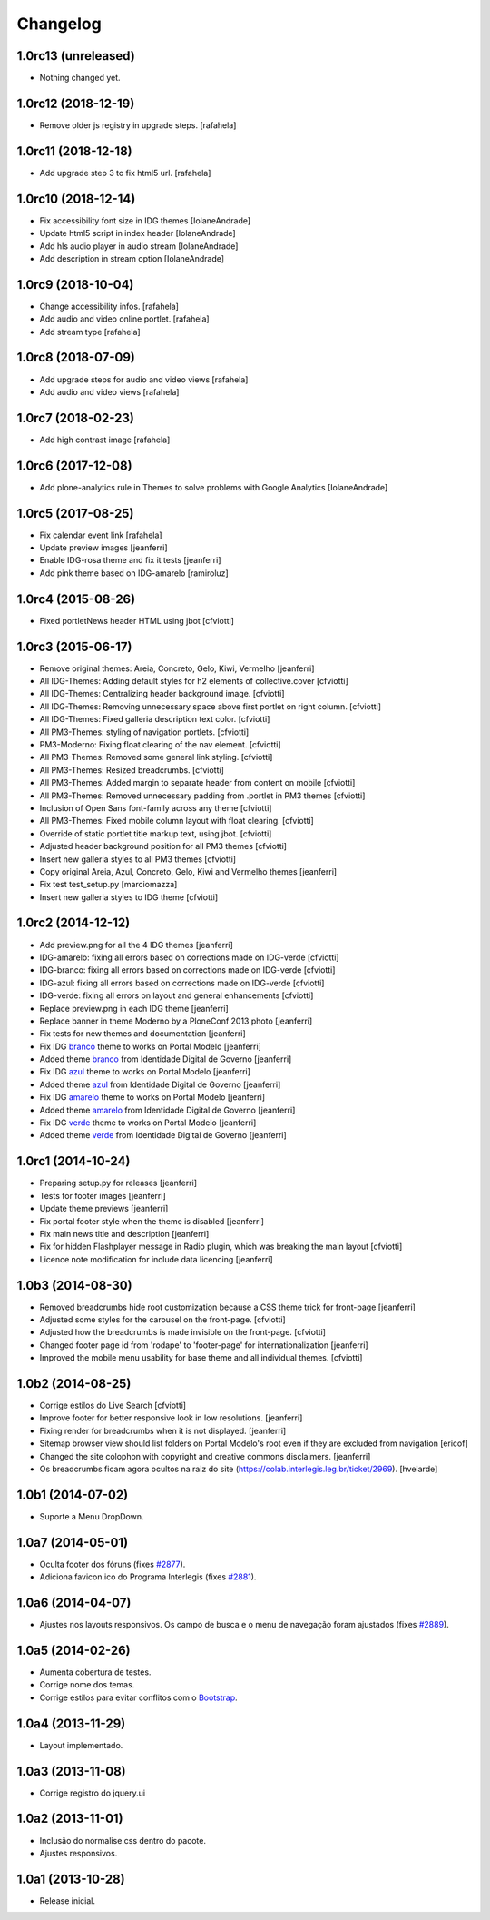 Changelog
=========

1.0rc13 (unreleased)
--------------------

- Nothing changed yet.


1.0rc12 (2018-12-19)
--------------------

- Remove older js registry in upgrade steps.
  [rafahela]


1.0rc11 (2018-12-18)
--------------------

- Add upgrade step 3 to fix html5 url.
  [rafahela]


1.0rc10 (2018-12-14)
--------------------

- Fix accessibility font size in IDG themes
  [IolaneAndrade]

- Update html5 script in index header
  [IolaneAndrade]

- Add hls audio player in audio stream
  [IolaneAndrade]

- Add description in stream option
  [IolaneAndrade]


1.0rc9 (2018-10-04)
-------------------

- Change accessibility infos.
  [rafahela]

- Add audio and video online portlet.
  [rafahela]

- Add stream type
  [rafahela]


1.0rc8 (2018-07-09)
-------------------

- Add upgrade steps for audio and video views
  [rafahela]

- Add audio and video views
  [rafahela]


1.0rc7 (2018-02-23)
-------------------

- Add high contrast image
  [rafahela]


1.0rc6 (2017-12-08)
-------------------

- Add plone-analytics rule in Themes to solve problems with Google Analytics
  [IolaneAndrade]


1.0rc5 (2017-08-25)
-------------------
- Fix calendar event link
  [rafahela]

- Update preview images
  [jeanferri]

- Enable IDG-rosa theme and fix it tests
  [jeanferri]

- Add pink theme based on IDG-amarelo
  [ramiroluz]


1.0rc4 (2015-08-26)
-------------------

- Fixed portletNews header HTML using jbot
  [cfviotti]


1.0rc3 (2015-06-17)
-------------------

- Remove original themes: Areia, Concreto, Gelo, Kiwi, Vermelho
  [jeanferri]

- All IDG-Themes: Adding default styles for h2 elements of collective.cover
  [cfviotti]

- All IDG-Themes: Centralizing header background image.
  [cfviotti]

- All IDG-Themes: Removing unnecessary space above first portlet on right column.
  [cfviotti]

- All IDG-Themes: Fixed galleria description text color.
  [cfviotti]

- All PM3-Themes: styling of navigation portlets.
  [cfviotti]

- PM3-Moderno: Fixing float clearing of the nav element.
  [cfviotti]

- All PM3-Themes: Removed some general link styling.
  [cfviotti]

- All PM3-Themes: Resized breadcrumbs.
  [cfviotti]

- All PM3-Themes: Added margin to separate header from content on mobile
  [cfviotti]

- All PM3-Themes: Removed unnecessary padding from .portlet in PM3 themes
  [cfviotti]

- Inclusion of Open Sans font-family across any theme
  [cfviotti]

- All PM3-Themes: Fixed mobile column layout with float clearing.
  [cfviotti]

- Override of static portlet title markup text, using jbot.
  [cfviotti]

- Adjusted header background position for all PM3 themes
  [cfviotti]

- Insert new galleria styles to all PM3 themes
  [cfviotti]

- Copy original Areia, Azul, Concreto, Gelo, Kiwi and Vermelho themes
  [jeanferri]

- Fix test test_setup.py
  [marciomazza]

- Insert new galleria styles to IDG theme
  [cfviotti]


1.0rc2 (2014-12-12)
-------------------

- Add preview.png for all the 4 IDG themes
  [jeanferri]

- IDG-amarelo: fixing all errors based on corrections made on IDG-verde
  [cfviotti]

- IDG-branco: fixing all errors based on corrections made on IDG-verde
  [cfviotti]

- IDG-azul: fixing all errors based on corrections made on IDG-verde
  [cfviotti]

- IDG-verde: fixing all errors on layout and general enhancements
  [cfviotti]

- Replace preview.png in each IDG theme
  [jeanferri]

- Replace banner in theme Moderno by a PloneConf 2013 photo
  [jeanferri]

- Fix tests for new themes and documentation
  [jeanferri]

- Fix IDG `branco`_ theme to works on Portal Modelo
  [jeanferri]

- Added theme `branco`_ from Identidade Digital de Governo
  [jeanferri]

- Fix IDG `azul`_ theme to works on Portal Modelo
  [jeanferri]

- Added theme `azul`_ from Identidade Digital de Governo
  [jeanferri]

- Fix IDG `amarelo`_ theme to works on Portal Modelo
  [jeanferri]

- Added theme `amarelo`_ from Identidade Digital de Governo
  [jeanferri]

- Fix IDG `verde`_ theme to works on Portal Modelo
  [jeanferri]

- Added theme `verde`_ from Identidade Digital de Governo
  [jeanferri]


1.0rc1 (2014-10-24)
-------------------

- Preparing setup.py for releases
  [jeanferri]

- Tests for footer images
  [jeanferri]

- Update theme previews
  [jeanferri]

- Fix portal footer style when the theme is disabled
  [jeanferri]

- Fix main news title and description
  [jeanferri]

- Fix for hidden Flashplayer message in Radio plugin, which was breaking the main layout
  [cfviotti]

- Licence note modification for include data licencing
  [jeanferri]


1.0b3 (2014-08-30)
------------------

- Removed breadcrumbs hide root customization because a CSS theme trick for front-page
  [jeanferri]

- Adjusted some styles for the carousel on the front-page.
  [cfviotti]

- Adjusted how the breadcrumbs is made invisible on the front-page.
  [cfviotti]

- Changed footer page id from 'rodape' to 'footer-page' for internationalization
  [jeanferri]

- Improved the mobile menu usability for base theme and all individual themes.
  [cfviotti]

1.0b2 (2014-08-25)
------------------

- Corrige estilos do Live Search
  [cfviotti]

- Improve footer for better responsive look in low resolutions.
  [jeanferri]

- Fixing render for breadcrumbs when it is not displayed.
  [jeanferri]

- Sitemap browser view should list folders on Portal Modelo's root even if they are excluded from navigation
  [ericof]

- Changed the site colophon with copyright and creative commons disclaimers.
  [jeanferri]

- Os breadcrumbs ficam agora ocultos na raiz do site (https://colab.interlegis.leg.br/ticket/2969).
  [hvelarde]


1.0b1 (2014-07-02)
------------------

- Suporte a Menu DropDown.


1.0a7 (2014-05-01)
------------------

- Oculta footer dos fóruns (fixes `#2877`_).

- Adiciona favicon.ico do Programa Interlegis (fixes `#2881`_).


1.0a6 (2014-04-07)
------------------

- Ajustes nos layouts responsivos. Os campo de busca e o menu de navegação
  foram ajustados (fixes `#2889`_).


1.0a5 (2014-02-26)
------------------

- Aumenta cobertura de testes.

- Corrige nome dos temas.

- Corrige estilos para evitar conflitos com o `Bootstrap`_.


1.0a4 (2013-11-29)
------------------

- Layout implementado.


1.0a3 (2013-11-08)
------------------

- Corrige registro do jquery.ui


1.0a2 (2013-11-01)
------------------

- Inclusão do normalise.css dentro do pacote.

- Ajustes responsivos.


1.0a1 (2013-10-28)
------------------

- Release inicial.

.. _`#2877`: https://colab.interlegis.leg.br/ticket/2877
.. _`#2881`: https://colab.interlegis.leg.br/ticket/2881
.. _`#2889`: https://colab.interlegis.leg.br/ticket/2889
.. _`Bootstrap`: http://getbootstrap.com/
.. _`verde`: https://github.com/plonegovbr/brasil.gov.temas/tree/master/src/brasil/gov/temas/themes/verde
.. _`amarelo`: https://github.com/plonegovbr/brasil.gov.temas/tree/master/src/brasil/gov/temas/themes/amarelo
.. _`azul`: https://github.com/plonegovbr/brasil.gov.temas/tree/master/src/brasil/gov/temas/themes/azul
.. _`branco`: https://github.com/plonegovbr/brasil.gov.temas/tree/master/src/brasil/gov/temas/themes/branco
